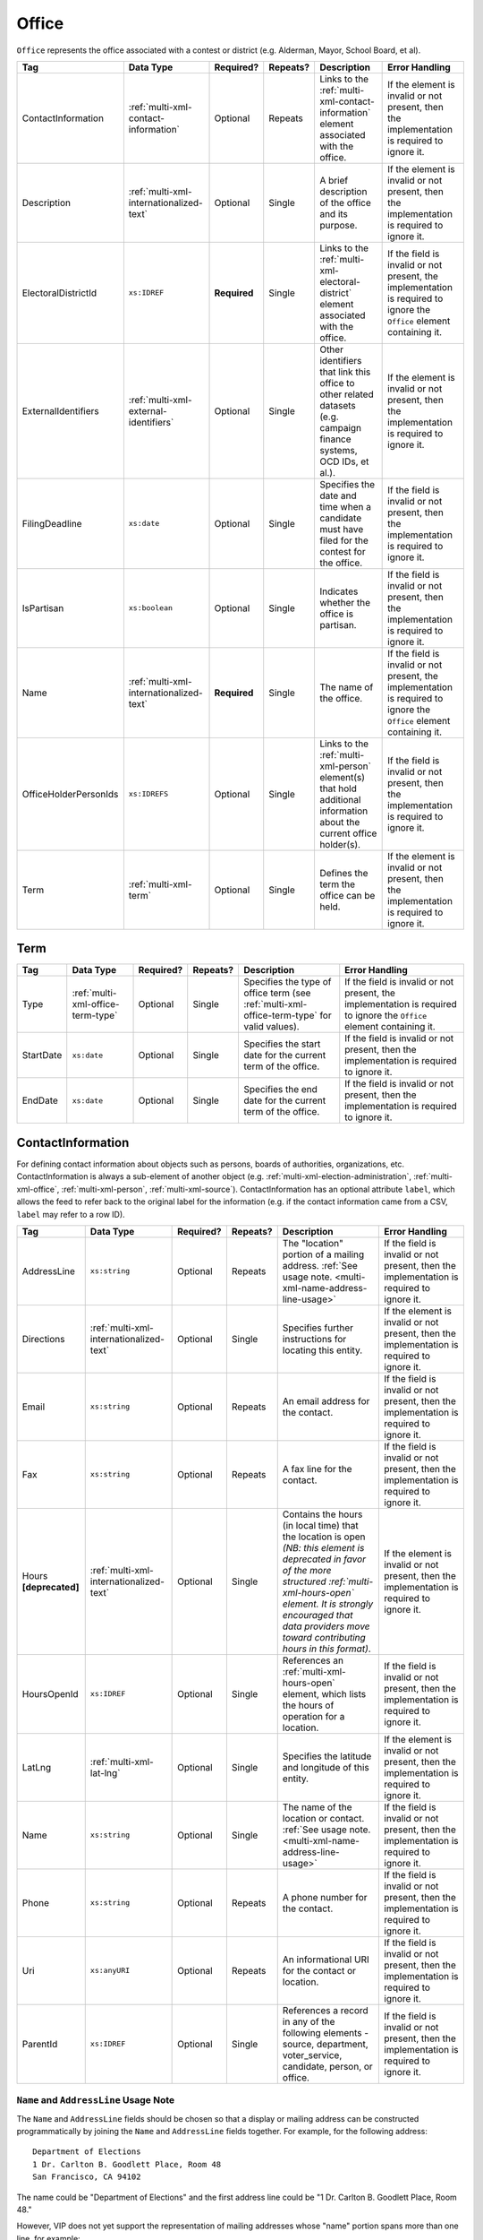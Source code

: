 .. This file is auto-generated.  Do not edit it by hand!

.. _multi-xml-office:

Office
======

``Office`` represents the office associated with a contest or district (e.g. Alderman, Mayor,
School Board, et al).

+-----------------------+-----------------------------------------+--------------+--------------+------------------------------------------+------------------------------------------+
| Tag                   | Data Type                               | Required?    | Repeats?     | Description                              | Error Handling                           |
+=======================+=========================================+==============+==============+==========================================+==========================================+
| ContactInformation    | :ref:`multi-xml-contact-information`    | Optional     | Repeats      | Links to the                             | If the element is invalid or not         |
|                       |                                         |              |              | :ref:`multi-xml-contact-information`     | present, then the implementation is      |
|                       |                                         |              |              | element associated with the office.      | required to ignore it.                   |
+-----------------------+-----------------------------------------+--------------+--------------+------------------------------------------+------------------------------------------+
| Description           | :ref:`multi-xml-internationalized-text` | Optional     | Single       | A brief description of the office and    | If the element is invalid or not         |
|                       |                                         |              |              | its purpose.                             | present, then the implementation is      |
|                       |                                         |              |              |                                          | required to ignore it.                   |
+-----------------------+-----------------------------------------+--------------+--------------+------------------------------------------+------------------------------------------+
| ElectoralDistrictId   | ``xs:IDREF``                            | **Required** | Single       | Links to the                             | If the field is invalid or not present,  |
|                       |                                         |              |              | :ref:`multi-xml-electoral-district`      | the implementation is required to ignore |
|                       |                                         |              |              | element associated with the office.      | the ``Office`` element containing it.    |
+-----------------------+-----------------------------------------+--------------+--------------+------------------------------------------+------------------------------------------+
| ExternalIdentifiers   | :ref:`multi-xml-external-identifiers`   | Optional     | Single       | Other identifiers that link this office  | If the element is invalid or not         |
|                       |                                         |              |              | to other related datasets (e.g. campaign | present, then the implementation is      |
|                       |                                         |              |              | finance systems, OCD IDs, et al.).       | required to ignore it.                   |
+-----------------------+-----------------------------------------+--------------+--------------+------------------------------------------+------------------------------------------+
| FilingDeadline        | ``xs:date``                             | Optional     | Single       | Specifies the date and time when a       | If the field is invalid or not present,  |
|                       |                                         |              |              | candidate must have filed for the        | then the implementation is required to   |
|                       |                                         |              |              | contest for the office.                  | ignore it.                               |
+-----------------------+-----------------------------------------+--------------+--------------+------------------------------------------+------------------------------------------+
| IsPartisan            | ``xs:boolean``                          | Optional     | Single       | Indicates whether the office is          | If the field is invalid or not present,  |
|                       |                                         |              |              | partisan.                                | then the implementation is required to   |
|                       |                                         |              |              |                                          | ignore it.                               |
+-----------------------+-----------------------------------------+--------------+--------------+------------------------------------------+------------------------------------------+
| Name                  | :ref:`multi-xml-internationalized-text` | **Required** | Single       | The name of the office.                  | If the field is invalid or not present,  |
|                       |                                         |              |              |                                          | the implementation is required to ignore |
|                       |                                         |              |              |                                          | the ``Office`` element containing it.    |
+-----------------------+-----------------------------------------+--------------+--------------+------------------------------------------+------------------------------------------+
| OfficeHolderPersonIds | ``xs:IDREFS``                           | Optional     | Single       | Links to the :ref:`multi-xml-person`     | If the field is invalid or not present,  |
|                       |                                         |              |              | element(s) that hold additional          | then the implementation is required to   |
|                       |                                         |              |              | information about the current office     | ignore it.                               |
|                       |                                         |              |              | holder(s).                               |                                          |
+-----------------------+-----------------------------------------+--------------+--------------+------------------------------------------+------------------------------------------+
| Term                  | :ref:`multi-xml-term`                   | Optional     | Single       | Defines the term the office can be held. | If the element is invalid or not         |
|                       |                                         |              |              |                                          | present, then the implementation is      |
|                       |                                         |              |              |                                          | required to ignore it.                   |
+-----------------------+-----------------------------------------+--------------+--------------+------------------------------------------+------------------------------------------+


.. _multi-xml-term:

Term
----

+--------------+-----------------------------------+--------------+--------------+------------------------------------------+------------------------------------------+
| Tag          | Data Type                         | Required?    | Repeats?     | Description                              | Error Handling                           |
+==============+===================================+==============+==============+==========================================+==========================================+
| Type         | :ref:`multi-xml-office-term-type` | Optional     | Single       | Specifies the type of office term (see   | If the field is invalid or not present,  |
|              |                                   |              |              | :ref:`multi-xml-office-term-type` for    | the implementation is required to ignore |
|              |                                   |              |              | valid values).                           | the ``Office`` element containing it.    |
+--------------+-----------------------------------+--------------+--------------+------------------------------------------+------------------------------------------+
| StartDate    | ``xs:date``                       | Optional     | Single       | Specifies the start date for the current | If the field is invalid or not present,  |
|              |                                   |              |              | term of the office.                      | then the implementation is required to   |
|              |                                   |              |              |                                          | ignore it.                               |
+--------------+-----------------------------------+--------------+--------------+------------------------------------------+------------------------------------------+
| EndDate      | ``xs:date``                       | Optional     | Single       | Specifies the end date for the current   | If the field is invalid or not present,  |
|              |                                   |              |              | term of the office.                      | then the implementation is required to   |
|              |                                   |              |              |                                          | ignore it.                               |
+--------------+-----------------------------------+--------------+--------------+------------------------------------------+------------------------------------------+

.. code-block:: xml
   :linenos:

   <Office id="off0000">
     <ElectoralDistrictId>ed60129</ElectoralDistrictId>
     <FilingDeadline>2013-01-01</FilingDeadline>
     <IsPartisan>false</IsPartisan>
     <Name>
       <Text language="en">Governor</Text>
     </Name>
     <Term>
       <Type>full-term</Type>
     </Term>
   </Office>


.. _multi-xml-contact-information:

ContactInformation
------------------

For defining contact information about objects such as persons, boards of authorities,
organizations, etc. ContactInformation is always a sub-element of another object (e.g.
:ref:`multi-xml-election-administration`, :ref:`multi-xml-office`,
:ref:`multi-xml-person`, :ref:`multi-xml-source`). ContactInformation has an optional attribute
``label``, which allows the feed to refer back to the original label for the information
(e.g. if the contact information came from a CSV, ``label`` may refer to a row ID).

+------------------+-----------------------------------------+--------------+--------------+------------------------------------------+------------------------------------------+
| Tag              | Data Type                               | Required?    | Repeats?     | Description                              | Error Handling                           |
+==================+=========================================+==============+==============+==========================================+==========================================+
| AddressLine      | ``xs:string``                           | Optional     | Repeats      | The "location" portion of a mailing      | If the field is invalid or not present,  |
|                  |                                         |              |              | address. :ref:`See usage note.           | then the implementation is required to   |
|                  |                                         |              |              | <multi-xml-name-address-line-usage>`     | ignore it.                               |
+------------------+-----------------------------------------+--------------+--------------+------------------------------------------+------------------------------------------+
| Directions       | :ref:`multi-xml-internationalized-text` | Optional     | Single       | Specifies further instructions for       | If the element is invalid or not         |
|                  |                                         |              |              | locating this entity.                    | present, then the implementation is      |
|                  |                                         |              |              |                                          | required to ignore it.                   |
+------------------+-----------------------------------------+--------------+--------------+------------------------------------------+------------------------------------------+
| Email            | ``xs:string``                           | Optional     | Repeats      | An email address for the contact.        | If the field is invalid or not present,  |
|                  |                                         |              |              |                                          | then the implementation is required to   |
|                  |                                         |              |              |                                          | ignore it.                               |
+------------------+-----------------------------------------+--------------+--------------+------------------------------------------+------------------------------------------+
| Fax              | ``xs:string``                           | Optional     | Repeats      | A fax line for the contact.              | If the field is invalid or not present,  |
|                  |                                         |              |              |                                          | then the implementation is required to   |
|                  |                                         |              |              |                                          | ignore it.                               |
+------------------+-----------------------------------------+--------------+--------------+------------------------------------------+------------------------------------------+
| Hours            | :ref:`multi-xml-internationalized-text` | Optional     | Single       | Contains the hours (in local time) that  | If the element is invalid or not         |
| **[deprecated]** |                                         |              |              | the location is open *(NB: this element  | present, then the implementation is      |
|                  |                                         |              |              | is deprecated in favor of the more       | required to ignore it.                   |
|                  |                                         |              |              | structured :ref:`multi-xml-hours-open`   |                                          |
|                  |                                         |              |              | element. It is strongly encouraged that  |                                          |
|                  |                                         |              |              | data providers move toward contributing  |                                          |
|                  |                                         |              |              | hours in this format)*.                  |                                          |
+------------------+-----------------------------------------+--------------+--------------+------------------------------------------+------------------------------------------+
| HoursOpenId      | ``xs:IDREF``                            | Optional     | Single       | References an                            | If the field is invalid or not present,  |
|                  |                                         |              |              | :ref:`multi-xml-hours-open` element,     | then the implementation is required to   |
|                  |                                         |              |              | which lists the hours of operation for a | ignore it.                               |
|                  |                                         |              |              | location.                                |                                          |
+------------------+-----------------------------------------+--------------+--------------+------------------------------------------+------------------------------------------+
| LatLng           | :ref:`multi-xml-lat-lng`                | Optional     | Single       | Specifies the latitude and longitude of  | If the element is invalid or not         |
|                  |                                         |              |              | this entity.                             | present, then the implementation is      |
|                  |                                         |              |              |                                          | required to ignore it.                   |
+------------------+-----------------------------------------+--------------+--------------+------------------------------------------+------------------------------------------+
| Name             | ``xs:string``                           | Optional     | Single       | The name of the location or contact.     | If the field is invalid or not present,  |
|                  |                                         |              |              | :ref:`See usage note.                    | then the implementation is required to   |
|                  |                                         |              |              | <multi-xml-name-address-line-usage>`     | ignore it.                               |
+------------------+-----------------------------------------+--------------+--------------+------------------------------------------+------------------------------------------+
| Phone            | ``xs:string``                           | Optional     | Repeats      | A phone number for the contact.          | If the field is invalid or not present,  |
|                  |                                         |              |              |                                          | then the implementation is required to   |
|                  |                                         |              |              |                                          | ignore it.                               |
+------------------+-----------------------------------------+--------------+--------------+------------------------------------------+------------------------------------------+
| Uri              | ``xs:anyURI``                           | Optional     | Repeats      | An informational URI for the contact or  | If the field is invalid or not present,  |
|                  |                                         |              |              | location.                                | then the implementation is required to   |
|                  |                                         |              |              |                                          | ignore it.                               |
+------------------+-----------------------------------------+--------------+--------------+------------------------------------------+------------------------------------------+
| ParentId         | ``xs:IDREF``                            | Optional     | Single       | References a record in any of the        | If the field is invalid or not present,  |
|                  |                                         |              |              | following elements - source, department, | then the implementation is required to   |
|                  |                                         |              |              | voter_service, candidate, person, or     | ignore it.                               |
|                  |                                         |              |              | office.                                  |                                          |
+------------------+-----------------------------------------+--------------+--------------+------------------------------------------+------------------------------------------+

.. _multi-xml-name-address-line-usage:

``Name`` and ``AddressLine`` Usage Note
^^^^^^^^^^^^^^^^^^^^^^^^^^^^^^^^^^^^^^^

The ``Name`` and ``AddressLine`` fields should be chosen so that a display
or mailing address can be constructed programmatically by joining the
``Name`` and ``AddressLine`` fields together.  For example, for the
following address::

    Department of Elections
    1 Dr. Carlton B. Goodlett Place, Room 48
    San Francisco, CA 94102

The name could be "Department of Elections" and the first address line
could be "1 Dr. Carlton B. Goodlett Place, Room 48."

However, VIP does not yet support the representation of mailing addresses
whose "name" portion spans more than one line, for example::

    California Secretary of State
    Elections Division
    1500 11th Street
    Sacramento, CA 95814

For addresses like the above, we recommend choosing a name like, "California
Secretary of State, Elections Division" with "1500 11th Street" as the
first address line. This would result in a programmatically constructed
address like the following::

    California Secretary of State, Elections Division
    1500 11th Street
    Sacramento, CA 95814

.. code-block:: xml
   :linenos:

   <ContactInformation label="ci10861a">
      <AddressLine>1600 Pennsylvania Ave</AddressLine>
      <AddressLine>Washington, DC 20006</AddressLine>
      <Email>president@whitehouse.gov</Email>
      <Phone>202-456-1111</Phone>
      <Phone annotation="TDD">202-456-6213</Phone>
      <Uri>http://www.whitehouse.gov</Uri>
   </ContactInformation>
